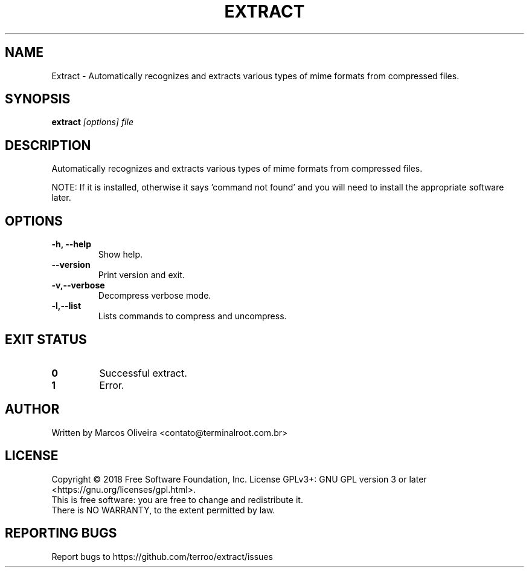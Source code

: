 .\" DO NOT MODIFY THIS FILE!  It was generated by help2man 1.47.8.
.TH EXTRACT "1" "October 2019" "Extract 1.1" "User Commands"
.SH NAME
Extract \- Automatically recognizes and extracts various types of mime formats from compressed files.
.SH SYNOPSIS
.B extract
\fI\,[options] file\/\fR
.SH DESCRIPTION
Automatically recognizes and extracts various types of mime formats from compressed files.
.PP
NOTE: If it is installed, otherwise it says 'command not found' and you will need to install the appropriate software later.
.SH OPTIONS
.TP
\fB\-h, --help\fR
Show help.
.TP
\fB\--version\fR
Print version and exit.
.TP
\fB\-v,--verbose\fR
Decompress verbose mode.
.TP
\fB\-l,--list\fR
Lists commands to compress and uncompress.
.SH EXIT STATUS
.TP
.B \f[B]0\f[R]
Successful extract.
.TP
.B \f[B]1\f[R]
Error.
.SH "AUTHOR"
Written by Marcos Oliveira <contato@terminalroot.com.br>
.SH "LICENSE"
Copyright © 2018 Free Software Foundation, Inc.
License GPLv3+: GNU GPL version 3 or later <https://gnu.org/licenses/gpl.html>.
.TP
This is free software: you are free to change and redistribute it.
.TP
There is NO WARRANTY, to the extent permitted by law.
.SH "REPORTING BUGS"
Report bugs to https://github.com/terroo/extract/issues
